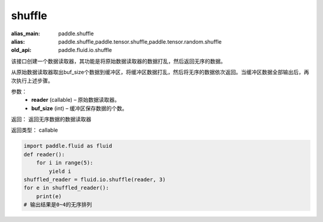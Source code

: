 .. _cn_api_fluid_io_shuffle:

shuffle
-------------------------------

.. py:function:: paddle.fluid.io.shuffle(reader, buffer_size)

:alias_main: paddle.shuffle
:alias: paddle.shuffle,paddle.tensor.shuffle,paddle.tensor.random.shuffle
:old_api: paddle.fluid.io.shuffle



该接口创建一个数据读取器，其功能是将原始数据读取器的数据打乱，然后返回无序的数据。

从原始数据读取器取出buf_size个数据到缓冲区，将缓冲区数据打乱，然后将无序的数据依次返回。当缓冲区数据全部输出后，再次执行上述步骤。

参数：
    - **reader** (callable)  – 原始数据读取器。
    - **buf_size** (int)  – 缓冲区保存数据的个数。

返回： 返回无序数据的数据读取器

返回类型： callable

..  code-block:: python

    import paddle.fluid as fluid
    def reader():
        for i in range(5):
            yield i
    shuffled_reader = fluid.io.shuffle(reader, 3)
    for e in shuffled_reader():
        print(e)
    # 输出结果是0~4的无序排列
